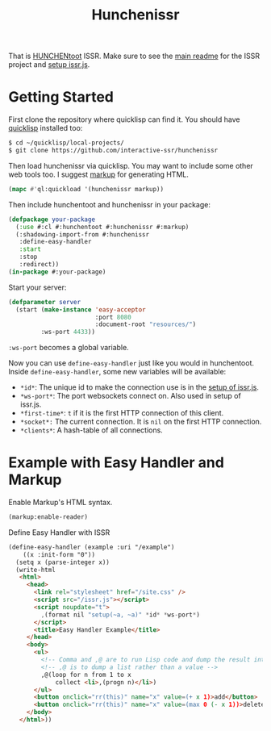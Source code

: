 #+title: Hunchenissr
That is [[https://edicl.github.io/hunchentoot/#recompute-request-parameters][HUNCHENtoot]] ISSR. Make sure to see the [[https://github.com/interactive-ssr/js/blob/master/main.org][main readme]] for the ISSR project and [[https://github.com/interactive-ssr/js/blob/master/getting-started.org][setup issr.js]].

* Getting Started
First clone the repository where quicklisp can find it. You should have [[https://www.quicklisp.org/beta/][quicklisp]] installed too:
#+BEGIN_SRC sh
$ cd ~/quicklisp/local-projects/
$ git clone https://github.com/interactive-ssr/hunchenissr
#+END_SRC
Then load hunchenissr via quicklisp. You may want to include some other web tools too. I suggest [[https://github.com/moderninterpreters/markup][markup]] for generating HTML.
#+BEGIN_SRC lisp
(mapc #'ql:quickload '(hunchenissr markup))
#+END_SRC
Then include hunchentoot and hunchenissr in your package:
#+BEGIN_SRC lisp
(defpackage your-package
  (:use #:cl #:hunchentoot #:hunchenissr #:markup)
  (:shadowing-import-from #:hunchenissr
   :define-easy-handler
   :start
   :stop
   :redirect))
(in-package #:your-package)
#+END_SRC
Start your server:
#+BEGIN_SRC lisp
  (defparameter server
    (start (make-instance 'easy-acceptor
                          :port 8080
                          :document-root "resources/")
           :ws-port 4433))
#+END_SRC
~:ws-port~ becomes a global variable.


Now you can use ~define-easy-handler~ just like you would in hunchentoot. Inside ~define-easy-handler~, some new variables will be available:
- ~*id*~: The unique id to make the connection use is in the [[https://github.com/interactive-ssr/js/blob/master/getting-started.org#3][setup of issr.js]].
- ~*ws-port*~: The port websockets connect on. Also used in setup of issr.js.
- ~*first-time*~: ~t~ if it is the first HTTP connection of this client.
- ~*socket*:~ The current connection. It is ~nil~ on the first HTTP connection.
- ~*clients*~: A hash-table of all connections.

* Example with Easy Handler and Markup

Enable Markup's HTML syntax.
#+BEGIN_SRC lisp
  (markup:enable-reader)
#+END_SRC
Define Easy Handler with ISSR
#+BEGIN_SRC html
  (define-easy-handler (example :uri "/example")
      ((x :init-form "0"))
    (setq x (parse-integer x))
    (write-html
     <html>
       <head>
         <link rel="stylesheet" href="/site.css" />
         <script src="/issr.js"></script>
         <script noupdate="t">
           ,(format nil "setup(~a, ~a)" *id* *ws-port*)
         </script>
         <title>Easy Handler Example</title>
       </head>
       <body>
         <ul>
           <!-- Comma and ,@ are to run Lisp code and dump the result into HTML -->
           <!-- ,@ is to dump a list rather than a value -->
           ,@(loop for n from 1 to x
               collect <li>,(progn n)</li>)
         </ul>
         <button onclick="rr(this)" name="x" value=(+ x 1)>add</button>
         <button onclick="rr(this)" name="x" value=(max 0 (- x 1))>delete</button>
       </body>
     </html>))
#+END_SRC
